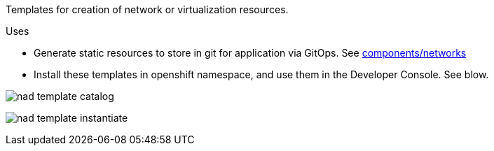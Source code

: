 Templates for creation of network or virtualization resources.

.Uses
* Generate static resources to store in git for application via GitOps. See link:../demos/components/networks[components/networks]
* Install these templates in openshift namespace, and use them in the Developer Console. See blow.

image:../img/nad-template-catalog.png[]

image:../img/nad-template-instantiate.png[]